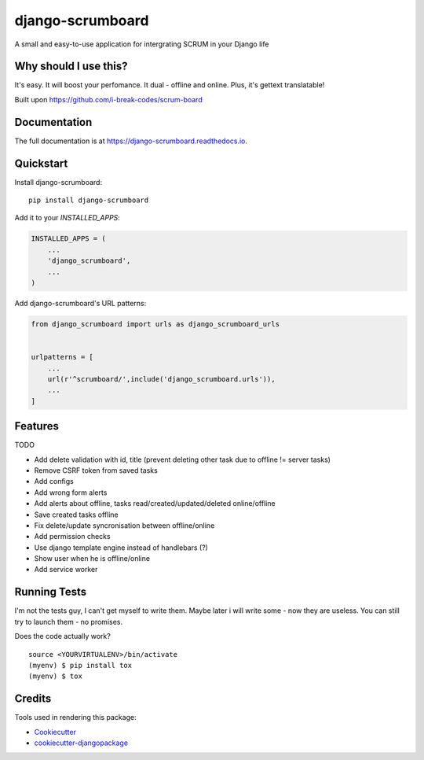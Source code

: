 =============================
django-scrumboard
=============================

.. image:: https://badge.fury.io/py/django-scrumboard.png
    :target: https://badge.fury.io/py/django-scrumboard

.. image:: https://travis-ci.org/delneg/django-scrumboard.png?branch=master
    :target: https://travis-ci.org/delneg/django-scrumboard

A small and easy-to-use application for intergrating SCRUM in your Django life


Why should I use this?
----------------------

It's easy. It will boost your perfomance. It dual - offline and online.
Plus, it's gettext translatable!


.. image:: https://github.com/delneg/django-scrumboard/blob/master/screenshots/one.jpg?raw=true

Built upon https://github.com/i-break-codes/scrum-board

Documentation
-------------

The full documentation is at https://django-scrumboard.readthedocs.io.

Quickstart
----------

Install django-scrumboard::

    pip install django-scrumboard

Add it to your `INSTALLED_APPS`:

.. code-block:: python

    INSTALLED_APPS = (
        ...
        'django_scrumboard',
        ...
    )

Add django-scrumboard's URL patterns:

.. code-block:: python

    from django_scrumboard import urls as django_scrumboard_urls


    urlpatterns = [
        ...
        url(r'^scrumboard/',include('django_scrumboard.urls')),
        ...
    ]

Features
--------

TODO

* Add delete validation with id, title (prevent deleting other task due to offline != server tasks)
* Remove CSRF token from saved tasks
* Add configs
* Add wrong form alerts
* Add alerts about offline, tasks read/created/updated/deleted online/offline
* Save created tasks offline
* Fix delete/update syncronisation between offline/online
* Add permission checks
* Use django template engine instead of handlebars (?)
* Show user when he is offline/online
* Add service worker

Running Tests
-------------

I'm not the tests guy, I can't get myself to write them.
Maybe later i will write some - now they are useless. You can still try to launch them - no promises.


Does the code actually work?

::

    source <YOURVIRTUALENV>/bin/activate
    (myenv) $ pip install tox
    (myenv) $ tox

Credits
-------

Tools used in rendering this package:

*  Cookiecutter_
*  `cookiecutter-djangopackage`_

.. _Cookiecutter: https://github.com/audreyr/cookiecutter
.. _`cookiecutter-djangopackage`: https://github.com/pydanny/cookiecutter-djangopackage
